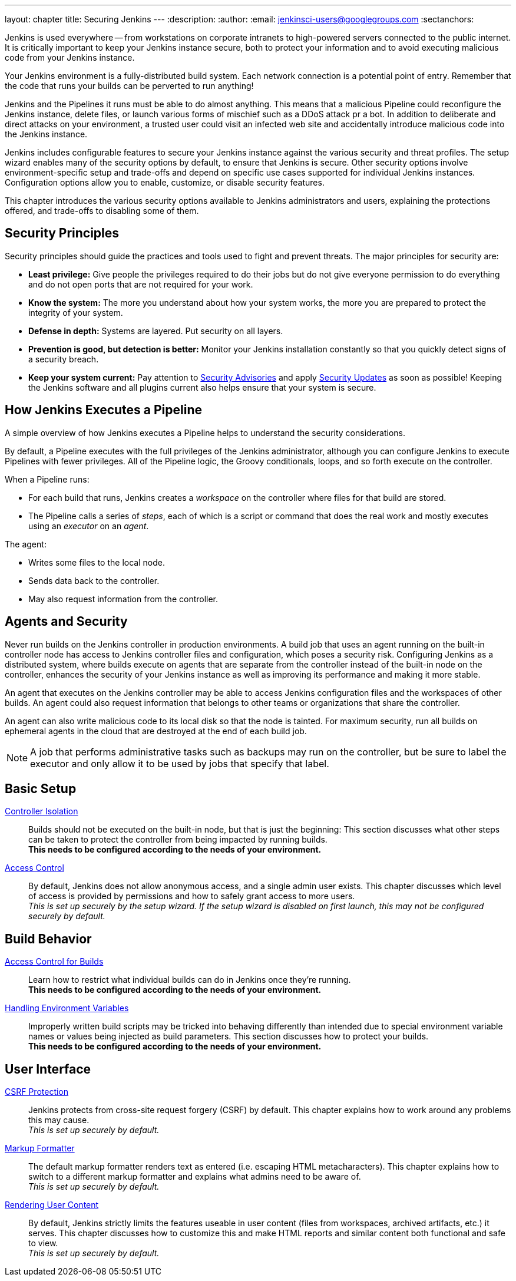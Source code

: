 ---
layout: chapter
title: Securing Jenkins
---
ifdef::backend-html5[]
:description:
:author:
:email: jenkinsci-users@googlegroups.com
:sectanchors:
endif::[]

Jenkins is used everywhere -- from workstations on corporate intranets
to high-powered servers connected to the public internet.
It is critically important to keep your Jenkins instance secure,
both to protect your information and to avoid executing malicious code from your Jenkins instance.

Your Jenkins environment is a fully-distributed build system.
Each network connection is a potential point of entry.
Remember that the code that runs your builds can be perverted to run anything!

Jenkins and the Pipelines it runs must be able to do almost anything.
This means that a malicious Pipeline could reconfigure the Jenkins instance,
delete files, or launch various forms of mischief
such as a DDoS attack pr a bot.
In addition to deliberate and direct attacks on your environment,
a trusted user could visit an infected web site
and accidentally introduce malicious code into the Jenkins instance.

Jenkins includes configurable features to secure your Jenkins instance
against the various security and threat profiles.
The setup wizard enables many of the security options by default,
to ensure that Jenkins is secure.
Other security options involve environment-specific setup and trade-offs
and depend on specific use cases supported for individual Jenkins instances.
Configuration options allow you to enable, customize, or disable security features.

This chapter introduces the various security options available to Jenkins administrators and users,
explaining the protections offered, and trade-offs to disabling some of them.

== Security Principles

Security principles should guide the practices and tools used to fight and prevent threats.
The major principles for security are:

* *Least privilege:*
Give people the privileges required to do their jobs
but do not give everyone permission to do everything
and do not open ports that are not required for your work.

* *Know the system:*
The more you understand about how your system works,
the more you are prepared to protect the integrity of your system.

* *Defense in depth:*
Systems are layered.
Put security on all layers.

* *Prevention is good, but detection is better:*
Monitor your Jenkins installation constantly
so that you quickly detect signs of a security breach.

* *Keep your system current:*
Pay attention to
link:https://www.jenkins.io/security/advisories/[Security Advisories]
and apply
link:https://www.jenkins.io/security/for-administrators/#how-quickly-should-i-apply-security-updates[Security Updates]
as soon as possible!
Keeping the Jenkins software and all plugins current
also helps ensure that your system is secure.

== How Jenkins Executes a Pipeline

A simple overview of how Jenkins executes a Pipeline
helps to understand the security considerations.

By default, a Pipeline executes with the full privileges of the Jenkins administrator,
although you can configure Jenkins to execute Pipelines with fewer privileges.
All of the Pipeline logic, the Groovy conditionals, loops, and so forth execute on the controller.

When a Pipeline runs:

* For each build that runs, Jenkins creates a _workspace_ on the controller
where files for that build are stored.
* The Pipeline calls a series of _steps_,
each of which is a script or command that does the real work
and mostly executes using an _executor_ on an _agent_.

The agent:

* Writes some files to the local node.
* Sends data back to the controller.
* May also request information from the controller.

== Agents and Security

Never run builds on the Jenkins controller in production environments.
A build job that uses an agent running on the built-in controller node
has access to Jenkins controller files and configuration, which poses a security risk.
Configuring Jenkins as a distributed system,
where builds execute on agents that are separate from the controller
instead of the built-in node on the controller,
enhances the security of your Jenkins instance
as well as improving its performance and making it more stable.

An agent that executes on the Jenkins controller
may be able to access Jenkins configuration files and the workspaces of other builds.
An agent could also request information
that belongs to other teams or organizations that share the controller.

An agent can also write malicious code to its local disk so that the node is tainted.
For maximum security, run all builds on ephemeral agents in the cloud
that are destroyed at the end of each build job.

NOTE: A job that performs administrative tasks such as backups may run on the controller,
but be sure to label the executor and only allow it to be used by jobs that specify that label.

// TODO the following only makes sense on the web site, not the PDF. Can it be disabled there?
// TODO the material below should be moved to other sections in this chapter.

== Basic Setup

link:controller-isolation[Controller Isolation]::
Builds should not be executed on the built-in node, but that is just the beginning:
This section discusses what other steps can be taken to protect the controller from being impacted by running builds. +
*This needs to be configured according to the needs of your environment.*

link:access-control[Access Control]::
By default, Jenkins does not allow anonymous access, and a single admin user exists.
This chapter discusses which level of access is provided by permissions and how to safely grant access to more users. +
_This is set up securely by the setup wizard. If the setup wizard is disabled on first launch, this may not be configured securely by default._


== Build Behavior

link:build-authorization[Access Control for Builds]::
Learn how to restrict what individual builds can do in Jenkins once they're running. +
*This needs to be configured according to the needs of your environment.*

link:environment-variables[Handling Environment Variables]::
Improperly written build scripts may be tricked into behaving differently than intended due to special environment variable names or values being injected as build parameters.
This section discusses how to protect your builds. +
*This needs to be configured according to the needs of your environment.*


== User Interface

link:csrf-protection[CSRF Protection]::
Jenkins protects from cross-site request forgery (CSRF) by default.
This chapter explains how to work around any problems this may cause. +
_This is set up securely by default._
// TODO Confirm that skipping the setup wizard in 2.222 does no longer disable CSRF protection

link:markup-formatter[Markup Formatter]::
The default markup formatter renders text as entered (i.e. escaping HTML metacharacters).
This chapter explains how to switch to a different markup formatter and explains what admins need to be aware of. +
_This is set up securely by default._

link:user-content[Rendering User Content]::
By default, Jenkins strictly limits the features useable in user content (files from workspaces, archived artifacts, etc.) it serves.
This chapter discusses how to customize this and make HTML reports and similar content both functional and safe to view. +
_This is set up securely by default._
